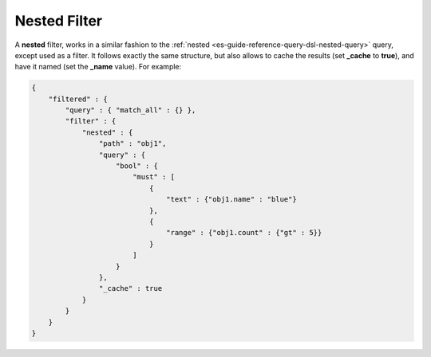 .. _es-guide-reference-query-dsl-nested-filter:

=============
Nested Filter
=============

A **nested** filter, works in a similar fashion to the :ref:`nested <es-guide-reference-query-dsl-nested-query>`  query, except used as a filter. It follows exactly the same structure, but also allows to cache the results (set **_cache** to **true**), and have it named (set the **_name** value). For example:


.. code-block:: js


    {
        "filtered" : {
            "query" : { "match_all" : {} },
            "filter" : {
                "nested" : {
                    "path" : "obj1",
                    "query" : {
                        "bool" : {
                            "must" : [
                                {
                                    "text" : {"obj1.name" : "blue"}
                                },
                                {
                                    "range" : {"obj1.count" : {"gt" : 5}}
                                }
                            ]
                        }
                    },
                    "_cache" : true
                }
            }
        }
    }

